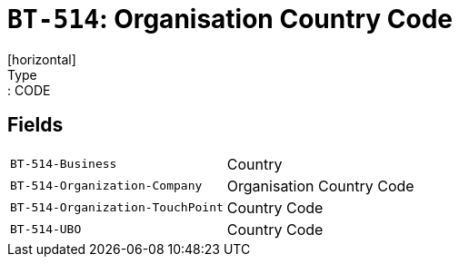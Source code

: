 = `BT-514`: Organisation Country Code
[horizontal]
Type:: CODE
== Fields
[horizontal]
  `BT-514-Business`:: Country
  `BT-514-Organization-Company`:: Organisation Country Code
  `BT-514-Organization-TouchPoint`:: Country Code
  `BT-514-UBO`:: Country Code

